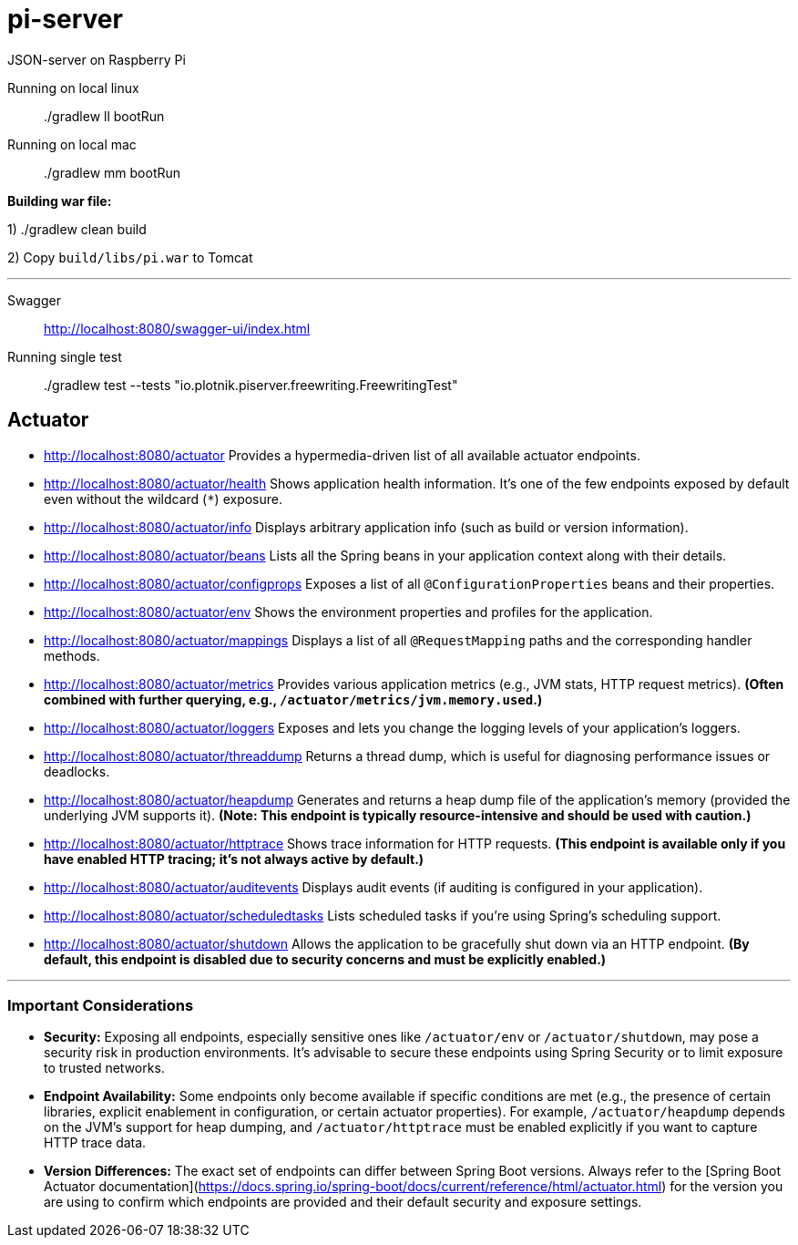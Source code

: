 = pi-server

JSON-server on Raspberry Pi

Running on local linux::
./gradlew ll bootRun

Running on local mac::
./gradlew mm bootRun

*Building war file:*

1) ./gradlew clean build

2) Copy `build/libs/pi.war` to Tomcat

---
Swagger::
http://localhost:8080/swagger-ui/index.html

Running single test::
./gradlew test --tests "io.plotnik.piserver.freewriting.FreewritingTest"

== Actuator

- http://localhost:8080/actuator
  Provides a hypermedia-driven list of all available actuator endpoints.

- http://localhost:8080/actuator/health
  Shows application health information. It’s one of the few endpoints exposed by default even without the wildcard (`*`) exposure.

- http://localhost:8080/actuator/info 
  Displays arbitrary application info (such as build or version information).

- http://localhost:8080/actuator/beans  
  Lists all the Spring beans in your application context along with their details.

- http://localhost:8080/actuator/configprops  
  Exposes a list of all `@ConfigurationProperties` beans and their properties.

- http://localhost:8080/actuator/env 
  Shows the environment properties and profiles for the application.

- http://localhost:8080/actuator/mappings 
  Displays a list of all `@RequestMapping` paths and the corresponding handler methods.

- http://localhost:8080/actuator/metrics 
  Provides various application metrics (e.g., JVM stats, HTTP request metrics).  
  *(Often combined with further querying, e.g., `/actuator/metrics/jvm.memory.used`.)*

- http://localhost:8080/actuator/loggers 
  Exposes and lets you change the logging levels of your application’s loggers.

- http://localhost:8080/actuator/threaddump  
  Returns a thread dump, which is useful for diagnosing performance issues or deadlocks.

- http://localhost:8080/actuator/heapdump
  Generates and returns a heap dump file of the application’s memory (provided the underlying JVM supports it).  
  *(Note: This endpoint is typically resource-intensive and should be used with caution.)*

- http://localhost:8080/actuator/httptrace
  Shows trace information for HTTP requests. *(This endpoint is available only if you have enabled HTTP tracing; it’s not always active by default.)*

- http://localhost:8080/actuator/auditevents  
  Displays audit events (if auditing is configured in your application).

- http://localhost:8080/actuator/scheduledtasks  
  Lists scheduled tasks if you’re using Spring’s scheduling support.

- http://localhost:8080/actuator/shutdown
  Allows the application to be gracefully shut down via an HTTP endpoint.  
  *(By default, this endpoint is disabled due to security concerns and must be explicitly enabled.)*

---

=== Important Considerations

- **Security:**  
  Exposing all endpoints, especially sensitive ones like `/actuator/env` or `/actuator/shutdown`, may pose a security risk in production environments. It’s advisable to secure these endpoints using Spring Security or to limit exposure to trusted networks.

- **Endpoint Availability:**  
  Some endpoints only become available if specific conditions are met (e.g., the presence of certain libraries, explicit enablement in configuration, or certain actuator properties). For example, `/actuator/heapdump` depends on the JVM’s support for heap dumping, and `/actuator/httptrace` must be enabled explicitly if you want to capture HTTP trace data.

- **Version Differences:**  
  The exact set of endpoints can differ between Spring Boot versions. Always refer to the [Spring Boot Actuator documentation](https://docs.spring.io/spring-boot/docs/current/reference/html/actuator.html) for the version you are using to confirm which endpoints are provided and their default security and exposure settings.
